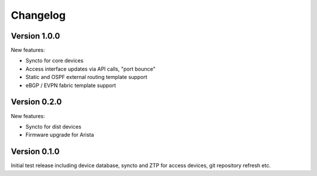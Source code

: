 Changelog
=========

Version 1.0.0
-------------

New features:

- Syncto for core devices
- Access interface updates via API calls, "port bounce"
- Static and OSPF external routing template support
- eBGP / EVPN fabric template support

Version 0.2.0
-------------

New features:

- Syncto for dist devices
- Firmware upgrade for Arista

Version 0.1.0
-------------

Initial test release including device database, syncto and ZTP for access devices, git repository refresh etc.
